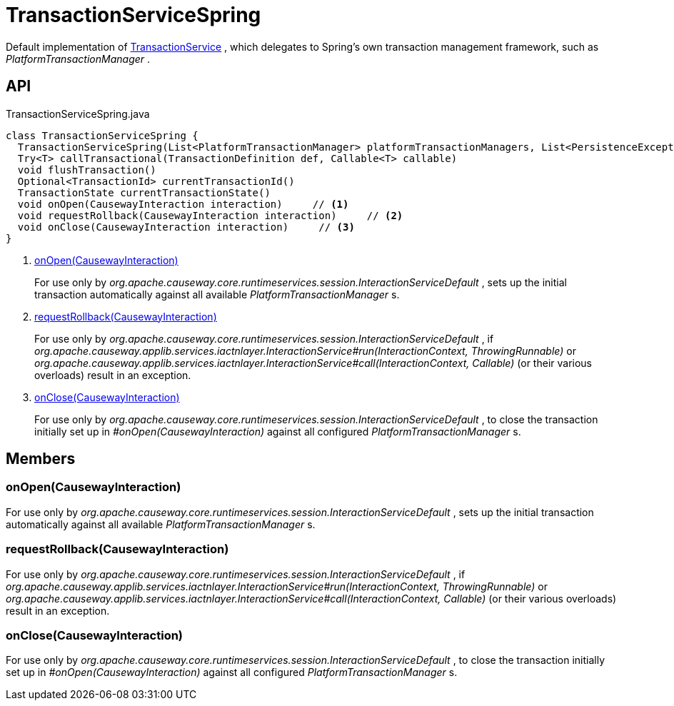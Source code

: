 = TransactionServiceSpring
:Notice: Licensed to the Apache Software Foundation (ASF) under one or more contributor license agreements. See the NOTICE file distributed with this work for additional information regarding copyright ownership. The ASF licenses this file to you under the Apache License, Version 2.0 (the "License"); you may not use this file except in compliance with the License. You may obtain a copy of the License at. http://www.apache.org/licenses/LICENSE-2.0 . Unless required by applicable law or agreed to in writing, software distributed under the License is distributed on an "AS IS" BASIS, WITHOUT WARRANTIES OR  CONDITIONS OF ANY KIND, either express or implied. See the License for the specific language governing permissions and limitations under the License.

Default implementation of xref:refguide:applib:index/services/xactn/TransactionService.adoc[TransactionService] , which delegates to Spring's own transaction management framework, such as _PlatformTransactionManager_ .

== API

[source,java]
.TransactionServiceSpring.java
----
class TransactionServiceSpring {
  TransactionServiceSpring(List<PlatformTransactionManager> platformTransactionManagers, List<PersistenceExceptionTranslator> persistenceExceptionTranslators, Provider<InteractionLayerTracker> interactionLayerTrackerProvider, ConfigurableListableBeanFactory configurableListableBeanFactory)
  Try<T> callTransactional(TransactionDefinition def, Callable<T> callable)
  void flushTransaction()
  Optional<TransactionId> currentTransactionId()
  TransactionState currentTransactionState()
  void onOpen(CausewayInteraction interaction)     // <.>
  void requestRollback(CausewayInteraction interaction)     // <.>
  void onClose(CausewayInteraction interaction)     // <.>
}
----

<.> xref:#onOpen_CausewayInteraction[onOpen(CausewayInteraction)]
+
--
For use only by _org.apache.causeway.core.runtimeservices.session.InteractionServiceDefault_ , sets up the initial transaction automatically against all available _PlatformTransactionManager_ s.
--
<.> xref:#requestRollback_CausewayInteraction[requestRollback(CausewayInteraction)]
+
--
For use only by _org.apache.causeway.core.runtimeservices.session.InteractionServiceDefault_ , if _org.apache.causeway.applib.services.iactnlayer.InteractionService#run(InteractionContext, ThrowingRunnable)_ or _org.apache.causeway.applib.services.iactnlayer.InteractionService#call(InteractionContext, Callable)_ (or their various overloads) result in an exception.
--
<.> xref:#onClose_CausewayInteraction[onClose(CausewayInteraction)]
+
--
For use only by _org.apache.causeway.core.runtimeservices.session.InteractionServiceDefault_ , to close the transaction initially set up in _#onOpen(CausewayInteraction)_ against all configured _PlatformTransactionManager_ s.
--

== Members

[#onOpen_CausewayInteraction]
=== onOpen(CausewayInteraction)

For use only by _org.apache.causeway.core.runtimeservices.session.InteractionServiceDefault_ , sets up the initial transaction automatically against all available _PlatformTransactionManager_ s.

[#requestRollback_CausewayInteraction]
=== requestRollback(CausewayInteraction)

For use only by _org.apache.causeway.core.runtimeservices.session.InteractionServiceDefault_ , if _org.apache.causeway.applib.services.iactnlayer.InteractionService#run(InteractionContext, ThrowingRunnable)_ or _org.apache.causeway.applib.services.iactnlayer.InteractionService#call(InteractionContext, Callable)_ (or their various overloads) result in an exception.

[#onClose_CausewayInteraction]
=== onClose(CausewayInteraction)

For use only by _org.apache.causeway.core.runtimeservices.session.InteractionServiceDefault_ , to close the transaction initially set up in _#onOpen(CausewayInteraction)_ against all configured _PlatformTransactionManager_ s.
